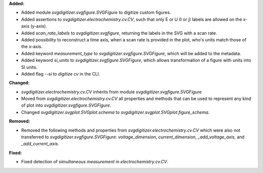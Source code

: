 **Added:**

* Added module `svgdigitizer.svgfigure.SVGFigure` to digitize custom figures.
* Added assertions to `svgdigitizer.electrochemistry.cv.CV`, such that only E or U (I or j) labels are allowed on the x-axis (y-axis).
* Added `scan_rate_labels` to `svgdigitizer.svgfigure`, returning the labels in the SVG with a scan rate.
* Added possibility to reconstruct a time axis, when a scan rate is provided in the plot, who's units match those of the x-axis.
* Added keyword `measurement_type` to `svgdigitizer.svgfigure.SVGFigure`, which will be added to the metadata.
* Added keyword `si_units` to `svgdigitizer.svgfigure.SVGFigure`, which allows transformation of a figure with units into SI units.
* Added flag `--si` to `digitize cv` in the CLI.

**Changed:**

* `svgdigitizer.electrochemistry.cv.CV` inherits from module `svgdigitizer.svgfigure.SVGFigure`
* Moved from `svgdigitizer.electrochemistry.cv.CV` all properties and methods that can be used to represent any kind of plot into `svgdigitizer.svgfigure.SVGFigure`.
* Changed `svgdigitizer.svgplot.SVGplot.schema` to `svgdigitizer.svgplot.SVGplot.figure_schema`.

**Removed:**

* Removed the following methods and properties from `svgdigitizer.electrochemistry.cv.CV` which were also not transferred to `svgdigitizer.svgfigure.SVGFigure`: `voltage_dimension`, `current_dimension`, `_add_voltage_axis`, and `_add_current_axis`.

**Fixed:**

* Fixed detection of `simultaneous measurement` in `electrochemistry.cv.CV`.
